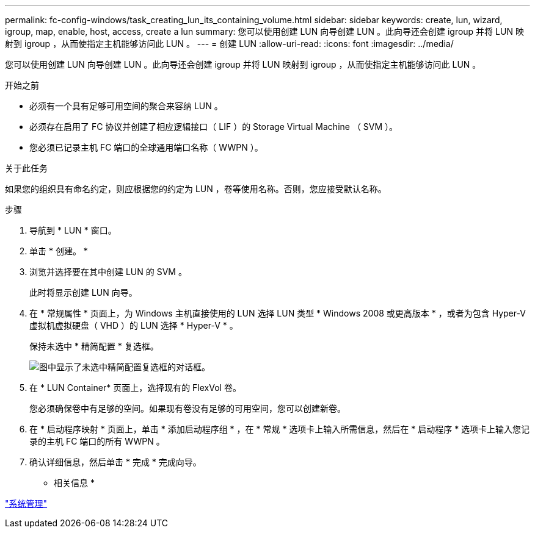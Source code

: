 ---
permalink: fc-config-windows/task_creating_lun_its_containing_volume.html 
sidebar: sidebar 
keywords: create, lun, wizard, igroup, map, enable, host, access, create a lun 
summary: 您可以使用创建 LUN 向导创建 LUN 。此向导还会创建 igroup 并将 LUN 映射到 igroup ，从而使指定主机能够访问此 LUN 。 
---
= 创建 LUN
:allow-uri-read: 
:icons: font
:imagesdir: ../media/


[role="lead"]
您可以使用创建 LUN 向导创建 LUN 。此向导还会创建 igroup 并将 LUN 映射到 igroup ，从而使指定主机能够访问此 LUN 。

.开始之前
* 必须有一个具有足够可用空间的聚合来容纳 LUN 。
* 必须存在启用了 FC 协议并创建了相应逻辑接口（ LIF ）的 Storage Virtual Machine （ SVM ）。
* 您必须已记录主机 FC 端口的全球通用端口名称（ WWPN ）。


.关于此任务
如果您的组织具有命名约定，则应根据您的约定为 LUN ，卷等使用名称。否则，您应接受默认名称。

.步骤
. 导航到 * LUN * 窗口。
. 单击 * 创建。 *
. 浏览并选择要在其中创建 LUN 的 SVM 。
+
此时将显示创建 LUN 向导。

. 在 * 常规属性 * 页面上，为 Windows 主机直接使用的 LUN 选择 LUN 类型 * Windows 2008 或更高版本 * ，或者为包含 Hyper-V 虚拟机虚拟硬盘（ VHD ）的 LUN 选择 * Hyper-V * 。
+
保持未选中 * 精简配置 * 复选框。

+
image::../media/lun_creation_thin_provisioned_windows_fc_windows.gif[图中显示了未选中精简配置复选框的对话框。]

. 在 * LUN Container* 页面上，选择现有的 FlexVol 卷。
+
您必须确保卷中有足够的空间。如果现有卷没有足够的可用空间，您可以创建新卷。

. 在 * 启动程序映射 * 页面上，单击 * 添加启动程序组 * ，在 * 常规 * 选项卡上输入所需信息，然后在 * 启动程序 * 选项卡上输入您记录的主机 FC 端口的所有 WWPN 。
. 确认详细信息，然后单击 * 完成 * 完成向导。


* 相关信息 *

https://docs.netapp.com/us-en/ontap/system-admin/index.html["系统管理"]
